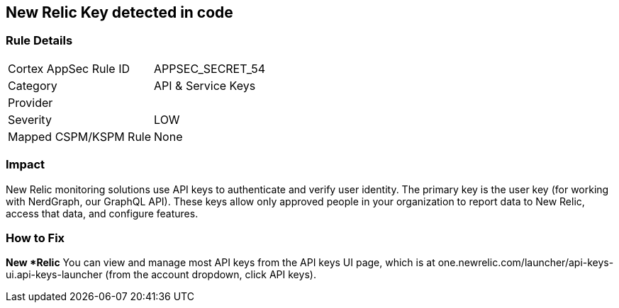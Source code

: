 == New Relic Key detected in code


=== Rule Details

[cols="1,2"]
|===
|Cortex AppSec Rule ID |APPSEC_SECRET_54
|Category |API & Service Keys
|Provider |
|Severity |LOW
|Mapped CSPM/KSPM Rule |None
|===
 



=== Impact
New Relic monitoring solutions use API keys to authenticate and verify user identity.
The primary key is the user key (for working with NerdGraph, our GraphQL API).
These keys allow only approved people in your organization to report data to New Relic, access that data, and configure features.

=== How to Fix


*New *Relic*
You can view and manage most API keys from the API keys UI page, which is at one.newrelic.com/launcher/api-keys-ui.api-keys-launcher (from the account dropdown, click API keys).



